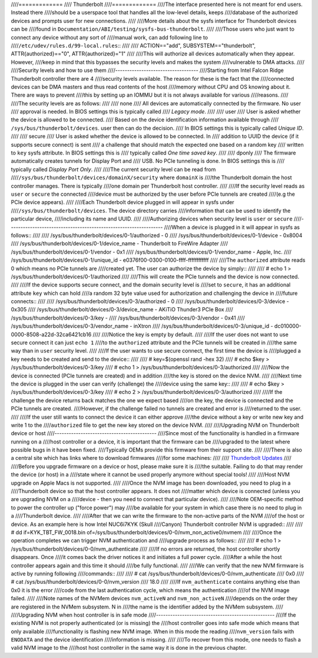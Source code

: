 ////=============
//// Thunderbolt
////=============
////The interface presented here is not meant for end users. Instead there
////should be a userspace tool that handles all the low-level details, keeps
////database of the authorized devices and prompts user for new connections.
////
////More details about the sysfs interface for Thunderbolt devices can be
////found in ``Documentation/ABI/testing/sysfs-bus-thunderbolt``.
////
////Those users who just want to connect any device without any sort of
////manual work, can add following line to
////``/etc/udev/rules.d/99-local.rules``::
////
////  ACTION=="add", SUBSYSTEM=="thunderbolt", ATTR{authorized}=="0", ATTR{authorized}="1"
////
////This will authorize all devices automatically when they appear. However,
////keep in mind that this bypasses the security levels and makes the system
////vulnerable to DMA attacks.
////
////Security levels and how to use them
////-----------------------------------
////Starting from Intel Falcon Ridge Thunderbolt controller there are 4
////security levels available. The reason for these is the fact that the
////connected devices can be DMA masters and thus read contents of the host
////memory without CPU and OS knowing about it. There are ways to prevent
////this by setting up an IOMMU but it is not always available for various
////reasons.
////
////The security levels are as follows:
////
////  none
////    All devices are automatically connected by the firmware. No user
////    approval is needed. In BIOS settings this is typically called
////    *Legacy mode*.
////
////  user
////    User is asked whether the device is allowed to be connected.
////    Based on the device identification information available through
////    ``/sys/bus/thunderbolt/devices``. user then can do the decision.
////    In BIOS settings this is typically called *Unique ID*.
////
////  secure
////    User is asked whether the device is allowed to be connected. In
////    addition to UUID the device (if it supports secure connect) is sent
////    a challenge that should match the expected one based on a random key
////    written to ``key`` sysfs attribute. In BIOS settings this is
////    typically called *One time saved key*.
////
////  dponly
////    The firmware automatically creates tunnels for Display Port and
////    USB. No PCIe tunneling is done. In BIOS settings this is
////    typically called *Display Port Only*.
////
////The current security level can be read from
////``/sys/bus/thunderbolt/devices/domainX/security`` where ``domainX`` is
////the Thunderbolt domain the host controller manages. There is typically
////one domain per Thunderbolt host controller.
////
////If the security level reads as ``user`` or ``secure`` the connected
////device must be authorized by the user before PCIe tunnels are created
////(e.g the PCIe device appears).
////
////Each Thunderbolt device plugged in will appear in sysfs under
////``/sys/bus/thunderbolt/devices``. The device directory carries
////information that can be used to identify the particular device,
////including its name and UUID.
////
////Authorizing devices when security level is ``user`` or ``secure``
////-----------------------------------------------------------------
////When a device is plugged in it will appear in sysfs as follows::
////
////  /sys/bus/thunderbolt/devices/0-1/authorized	- 0
////  /sys/bus/thunderbolt/devices/0-1/device	- 0x8004
////  /sys/bus/thunderbolt/devices/0-1/device_name	- Thunderbolt to FireWire Adapter
////  /sys/bus/thunderbolt/devices/0-1/vendor	- 0x1
////  /sys/bus/thunderbolt/devices/0-1/vendor_name	- Apple, Inc.
////  /sys/bus/thunderbolt/devices/0-1/unique_id	- e0376f00-0300-0100-ffff-ffffffffffff
////
////The ``authorized`` attribute reads 0 which means no PCIe tunnels are
////created yet. The user can authorize the device by simply::
////
////  # echo 1 > /sys/bus/thunderbolt/devices/0-1/authorized
////
////This will create the PCIe tunnels and the device is now connected.
////
////If the device supports secure connect, and the domain security level is
////set to ``secure``, it has an additional attribute ``key`` which can hold
////a random 32 byte value used for authorization and challenging the device in
////future connects::
////
////  /sys/bus/thunderbolt/devices/0-3/authorized	- 0
////  /sys/bus/thunderbolt/devices/0-3/device	- 0x305
////  /sys/bus/thunderbolt/devices/0-3/device_name	- AKiTiO Thunder3 PCIe Box
////  /sys/bus/thunderbolt/devices/0-3/key		-
////  /sys/bus/thunderbolt/devices/0-3/vendor	- 0x41
////  /sys/bus/thunderbolt/devices/0-3/vendor_name	- inXtron
////  /sys/bus/thunderbolt/devices/0-3/unique_id	- dc010000-0000-8508-a22d-32ca6421cb16
////
////Notice the key is empty by default.
////
////If the user does not want to use secure connect it can just ``echo 1``
////to the ``authorized`` attribute and the PCIe tunnels will be created in
////the same way than in ``user`` security level.
////
////If the user wants to use secure connect, the first time the device is
////plugged a key needs to be created and send to the device::
////
////  # key=$(openssl rand -hex 32)
////  # echo $key > /sys/bus/thunderbolt/devices/0-3/key
////  # echo 1 > /sys/bus/thunderbolt/devices/0-3/authorized
////
////Now the device is connected (PCIe tunnels are created) and in addition
////the key is stored on the device NVM.
////
////Next time the device is plugged in the user can verify (challenge) the
////device using the same key::
////
////  # echo $key > /sys/bus/thunderbolt/devices/0-3/key
////  # echo 2 > /sys/bus/thunderbolt/devices/0-3/authorized
////
////If the challenge the device returns back matches the one we expect based
////on the key, the device is connected and the PCIe tunnels are created.
////However, if the challenge failed no tunnels are created and error is
////returned to the user.
////
////If the user still wants to connect the device it can either approve
////the device without a key or write new key and write 1 to the
////``authorized`` file to get the new key stored on the device NVM.
////
////Upgrading NVM on Thunderbolt device or host
////-------------------------------------------
////Since most of the functionality is handled in a firmware running on a
////host controller or a device, it is important that the firmware can be
////upgraded to the latest where possible bugs in it have been fixed.
////Typically OEMs provide this firmware from their support site.
////
////There is also a central site which has links where to download firmwares
////for some machines:
////
////  `Thunderbolt Updates <https://thunderbolttechnology.net/updates>`_
////
////Before you upgrade firmware on a device or host, please make sure it is
////the suitable. Failing to do that may render the device (or host) in a
////state where it cannot be used properly anymore without special tools!
////
////Host NVM upgrade on Apple Macs is not supported.
////
////Once the NVM image has been downloaded, you need to plug in a
////Thunderbolt device so that the host controller appears. It does not
////matter which device is connected (unless you are upgrading NVM on a
////device - then you need to connect that particular device).
////
////Note OEM-specific method to power the controller up ("force power") may
////be available for your system in which case there is no need to plug in a
////Thunderbolt device.
////
////After that we can write the firmware to the non-active parts of the NVM
////of the host or device. As an example here is how Intel NUC6i7KYK (Skull
////Canyon) Thunderbolt controller NVM is upgraded::
////
////  # dd if=KYK_TBT_FW_0018.bin of=/sys/bus/thunderbolt/devices/0-0/nvm_non_active0/nvmem
////
////Once the operation completes we can trigger NVM authentication and
////upgrade process as follows::
////
////  # echo 1 > /sys/bus/thunderbolt/devices/0-0/nvm_authenticate
////
////If no errors are returned, the host controller shortly disappears. Once
////it comes back the driver notices it and initiates a full power cycle.
////After a while the host controller appears again and this time it should
////be fully functional.
////
////We can verify that the new NVM firmware is active by running following
////commands::
////
////  # cat /sys/bus/thunderbolt/devices/0-0/nvm_authenticate
////  0x0
////  # cat /sys/bus/thunderbolt/devices/0-0/nvm_version
////  18.0
////
////If ``nvm_authenticate`` contains anything else than 0x0 it is the error
////code from the last authentication cycle, which means the authentication
////of the NVM image failed.
////
////Note names of the NVMem devices ``nvm_activeN`` and ``nvm_non_activeN``
////depends on the order they are registered in the NVMem subsystem. N in
////the name is the identifier added by the NVMem subsystem.
////
////Upgrading NVM when host controller is in safe mode
////--------------------------------------------------
////If the existing NVM is not properly authenticated (or is missing) the
////host controller goes into safe mode which means that only available
////functionality is flashing new NVM image. When in this mode the reading
////``nvm_version`` fails with ``ENODATA`` and the device identification
////information is missing.
////
////To recover from this mode, one needs to flash a valid NVM image to the
////host host controller in the same way it is done in the previous chapter.
